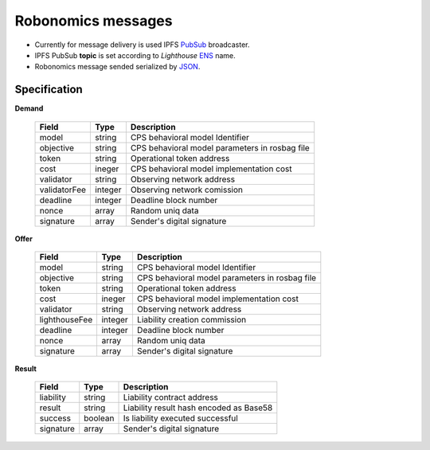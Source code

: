 Robonomics messages 
===================

* Currently for message delivery is used IPFS PubSub_ broadcaster.
* IPFS PubSub **topic** is set according to *Lighthouse* ENS_ name.
* Robonomics message sended serialized by JSON_.

.. _PubSub: https://ipfs.io/blog/25-pubsub/
.. _ENS: https://ens.domains/
.. _JSON: https://www.json.org/

Specification
-------------

**Demand**

 ===============  =========  ================================================
  Field            Type       Description
 ===============  =========  ================================================
  model            string     CPS behavioral model Identifier
  objective        string     CPS behavioral model parameters in rosbag file
  token            string     Operational token address
  cost             ineger     CPS behavioral model implementation cost
  validator        string     Observing network address
  validatorFee     integer    Observing network comission
  deadline         integer    Deadline block number
  nonce            array      Random uniq data
  signature        array      Sender's digital signature
 ===============  =========  ================================================

**Offer**

 ===============  =========  ================================================
  Field            Type       Description
 ===============  =========  ================================================
  model            string     CPS behavioral model Identifier
  objective        string     CPS behavioral model parameters in rosbag file
  token            string     Operational token address
  cost             ineger     CPS behavioral model implementation cost
  validator        string     Observing network address
  lighthouseFee    integer    Liability creation commission
  deadline         integer    Deadline block number
  nonce            array      Random uniq data
  signature        array      Sender's digital signature
 ===============  =========  ================================================

**Result**

 ============  ==========    ================================================
  Field         Type          Description
 ============  ==========    ================================================
  liability     string        Liability contract address
  result        string        Liability result hash encoded as Base58
  success       boolean       Is liability executed successful
  signature     array         Sender's digital signature
 ============  ==========    ================================================

.. _Type: JSON type
